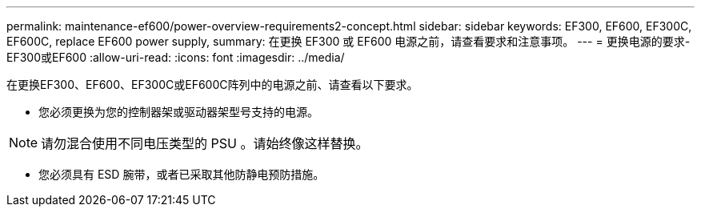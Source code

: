 ---
permalink: maintenance-ef600/power-overview-requirements2-concept.html 
sidebar: sidebar 
keywords: EF300, EF600, EF300C, EF600C, replace EF600 power supply, 
summary: 在更换 EF300 或 EF600 电源之前，请查看要求和注意事项。 
---
= 更换电源的要求- EF300或EF600
:allow-uri-read: 
:icons: font
:imagesdir: ../media/


[role="lead"]
在更换EF300、EF600、EF300C或EF600C阵列中的电源之前、请查看以下要求。

* 您必须更换为您的控制器架或驱动器架型号支持的电源。



NOTE: 请勿混合使用不同电压类型的 PSU 。请始终像这样替换。

* 您必须具有 ESD 腕带，或者已采取其他防静电预防措施。

